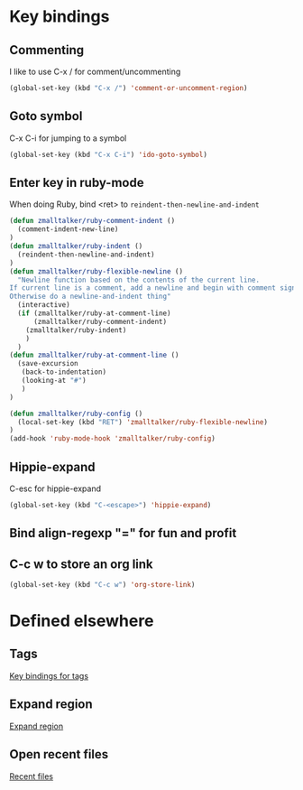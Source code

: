 * Key bindings
** Commenting
   I like to use C-x / for comment/uncommenting
#+begin_src emacs-lisp
(global-set-key (kbd "C-x /") 'comment-or-uncomment-region)
#+end_src

** Goto symbol
   C-x C-i for jumping to a symbol
#+begin_src emacs-lisp
(global-set-key (kbd "C-x C-i") 'ido-goto-symbol)
#+end_src

** Enter key in ruby-mode
   When doing Ruby, bind <ret> to =reindent-then-newline-and-indent=

#+begin_src emacs-lisp
  (defun zmalltalker/ruby-comment-indent ()
    (comment-indent-new-line)
  )
  (defun zmalltalker/ruby-indent ()
    (reindent-then-newline-and-indent)
  )
  (defun zmalltalker/ruby-flexible-newline ()
    "Newline function based on the contents of the current line.
  If current line is a comment, add a newline and begin with comment sign.
  Otherwise do a newline-and-indent thing"
    (interactive)
    (if (zmalltalker/ruby-at-comment-line)
        (zmalltalker/ruby-comment-indent)
      (zmalltalker/ruby-indent)
      )
    )
  (defun zmalltalker/ruby-at-comment-line ()
    (save-excursion
     (back-to-indentation)
     (looking-at "#")
     )
  )

  (defun zmalltalker/ruby-config ()
    (local-set-key (kbd "RET") 'zmalltalker/ruby-flexible-newline)
  )
  (add-hook 'ruby-mode-hook 'zmalltalker/ruby-config)
#+end_src
** Hippie-expand
   C-esc for hippie-expand
#+begin_src emacs-lisp
(global-set-key (kbd "C-<escape>") 'hippie-expand)
#+end_src
** Bind align-regexp "=" for fun and profit
** C-c w to store an org link
#+begin_src emacs-lisp
(global-set-key (kbd "C-c w") 'org-store-link)
#+end_src
* Defined elsewhere
** Tags
   [[file:tags.org::*Key%20bindings][Key bindings for tags]]
** Expand region
   [[file:~/.emacs.d/marius.org::*Expand%20region][Expand region]]
** Open recent files
   [[file:~/.emacs.d/marius.org::*Recent%20files][Recent files]]
